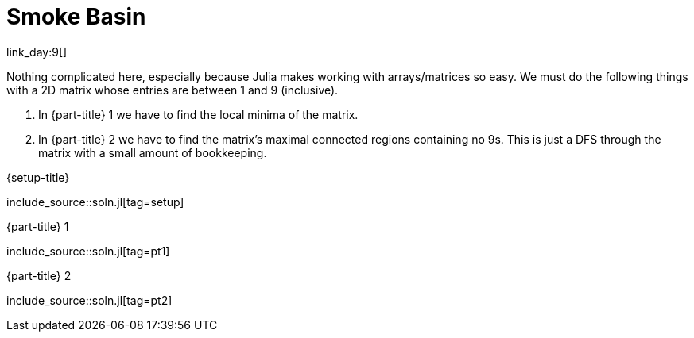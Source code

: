 = Smoke Basin

link_day:9[]

Nothing complicated here, especially because Julia makes working with arrays/matrices so easy.
We must do the following things with a 2D matrix whose entries are between 1 and 9 (inclusive).

. In {part-title} 1 we have to find the local minima of the matrix.
. In {part-title} 2 we have to find the matrix's maximal connected regions containing no 9s.
This is just a DFS through the matrix with a small amount of bookkeeping.

.{setup-title}
--
include_source::soln.jl[tag=setup]
--

.{part-title} 1
--
include_source::soln.jl[tag=pt1]
--

.{part-title} 2
--
include_source::soln.jl[tag=pt2]
--
